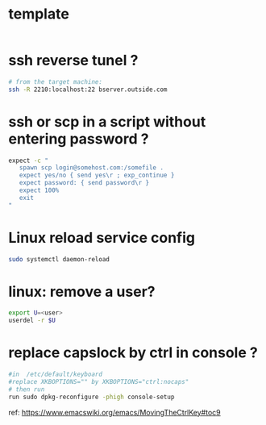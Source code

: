 #+STARTUP: logdone
#+STARTUP: hidestars

* template

#+BEGIN_SRC sh

#+END_SRC

* ssh reverse tunel ?

#+BEGIN_SRC sh
# from the target machine:
ssh -R 2210:localhost:22 bserver.outside.com
#+END_SRC

* ssh or scp in a script without entering password ?

#+BEGIN_SRC sh
expect -c "
   spawn scp login@somehost.com:/somefile .
   expect yes/no { send yes\r ; exp_continue }
   expect password: { send password\r }
   expect 100%
   exit
"
#+END_SRC

* Linux reload service config

#+BEGIN_SRC sh
sudo systemctl daemon-reload
#+END_SRC

* linux: remove a user?
#+BEGIN_SRC sh
export U=<user>
userdel -r $U
#+END_SRC

* replace capslock by ctrl in console ?
#+BEGIN_SRC sh
#in  /etc/default/keyboard
#replace XKBOPTIONS="" by XKBOPTIONS="ctrl:nocaps"
# then run
run sudo dpkg-reconfigure -phigh console-setup
#+END_SRC

ref: https://www.emacswiki.org/emacs/MovingTheCtrlKey#toc9
